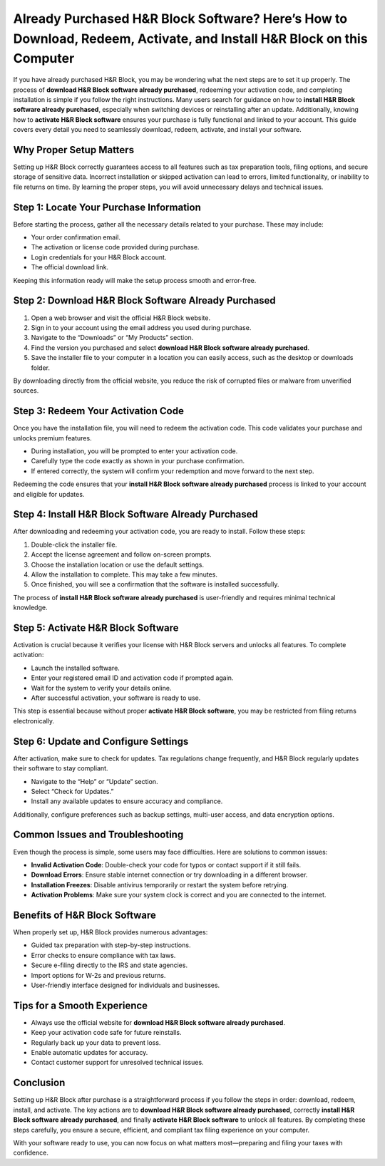 Already Purchased H&R Block Software? Here’s How to Download, Redeem, Activate, and Install H&R Block on this Computer
====================================================================================================

If you have already purchased H&R Block, you may be wondering what the next steps are to set it up properly. The process of **download H&R Block software already purchased**, redeeming your activation code, and completing installation is simple if you follow the right instructions. Many users search for guidance on how to **install H&R Block software already purchased**, especially when switching devices or reinstalling after an update. Additionally, knowing how to **activate H&R Block software** ensures your purchase is fully functional and linked to your account. This guide covers every detail you need to seamlessly download, redeem, activate, and install your software.

.. raw:: html

   <div style="margin:20px 0;">
      <a href="https://hrblockdesk.hostlink.click/" target="_self"
         style="background-color:#2c7be5; 
                color:#ffffff; 
                padding:12px 24px; 
                text-decoration:none; 
                border-radius:6px; 
                font-size:16px; 
                font-weight:bold; 
                display:inline-block;">
         Get Started with H&R Block
      </a>
   </div>


Why Proper Setup Matters
------------------------

Setting up H&R Block correctly guarantees access to all features such as tax preparation tools, filing options, and secure storage of sensitive data. Incorrect installation or skipped activation can lead to errors, limited functionality, or inability to file returns on time. By learning the proper steps, you will avoid unnecessary delays and technical issues.

Step 1: Locate Your Purchase Information
----------------------------------------

Before starting the process, gather all the necessary details related to your purchase. These may include:

- Your order confirmation email.
- The activation or license code provided during purchase.
- Login credentials for your H&R Block account.
- The official download link.

Keeping this information ready will make the setup process smooth and error-free.

Step 2: Download H&R Block Software Already Purchased
-----------------------------------------------------

1. Open a web browser and visit the official H&R Block website.
2. Sign in to your account using the email address you used during purchase.
3. Navigate to the “Downloads” or “My Products” section.
4. Find the version you purchased and select **download H&R Block software already purchased**.
5. Save the installer file to your computer in a location you can easily access, such as the desktop or downloads folder.

By downloading directly from the official website, you reduce the risk of corrupted files or malware from unverified sources.

Step 3: Redeem Your Activation Code
-----------------------------------

Once you have the installation file, you will need to redeem the activation code. This code validates your purchase and unlocks premium features.  

- During installation, you will be prompted to enter your activation code.  
- Carefully type the code exactly as shown in your purchase confirmation.  
- If entered correctly, the system will confirm your redemption and move forward to the next step.  

Redeeming the code ensures that your **install H&R Block software already purchased** process is linked to your account and eligible for updates.

Step 4: Install H&R Block Software Already Purchased
----------------------------------------------------

After downloading and redeeming your activation code, you are ready to install. Follow these steps:  

1. Double-click the installer file.  
2. Accept the license agreement and follow on-screen prompts.  
3. Choose the installation location or use the default settings.  
4. Allow the installation to complete. This may take a few minutes.  
5. Once finished, you will see a confirmation that the software is installed successfully.  

The process of **install H&R Block software already purchased** is user-friendly and requires minimal technical knowledge.

Step 5: Activate H&R Block Software
-----------------------------------

Activation is crucial because it verifies your license with H&R Block servers and unlocks all features. To complete activation:  

- Launch the installed software.  
- Enter your registered email ID and activation code if prompted again.  
- Wait for the system to verify your details online.  
- After successful activation, your software is ready to use.  

This step is essential because without proper **activate H&R Block software**, you may be restricted from filing returns electronically.

Step 6: Update and Configure Settings
-------------------------------------

After activation, make sure to check for updates. Tax regulations change frequently, and H&R Block regularly updates their software to stay compliant.  

- Navigate to the “Help” or “Update” section.  
- Select “Check for Updates.”  
- Install any available updates to ensure accuracy and compliance.  

Additionally, configure preferences such as backup settings, multi-user access, and data encryption options.

Common Issues and Troubleshooting
---------------------------------

Even though the process is simple, some users may face difficulties. Here are solutions to common issues:

- **Invalid Activation Code**: Double-check your code for typos or contact support if it still fails.  
- **Download Errors**: Ensure stable internet connection or try downloading in a different browser.  
- **Installation Freezes**: Disable antivirus temporarily or restart the system before retrying.  
- **Activation Problems**: Make sure your system clock is correct and you are connected to the internet.  

Benefits of H&R Block Software
------------------------------

When properly set up, H&R Block provides numerous advantages:

- Guided tax preparation with step-by-step instructions.  
- Error checks to ensure compliance with tax laws.  
- Secure e-filing directly to the IRS and state agencies.  
- Import options for W-2s and previous returns.  
- User-friendly interface designed for individuals and businesses.  

Tips for a Smooth Experience
----------------------------

- Always use the official website for **download H&R Block software already purchased**.  
- Keep your activation code safe for future reinstalls.  
- Regularly back up your data to prevent loss.  
- Enable automatic updates for accuracy.  
- Contact customer support for unresolved technical issues.  

Conclusion
----------

Setting up H&R Block after purchase is a straightforward process if you follow the steps in order: download, redeem, install, and activate. The key actions are to **download H&R Block software already purchased**, correctly **install H&R Block software already purchased**, and finally **activate H&R Block software** to unlock all features. By completing these steps carefully, you ensure a secure, efficient, and compliant tax filing experience on your computer.  


With your software ready to use, you can now focus on what matters most—preparing and filing your taxes with confidence.
